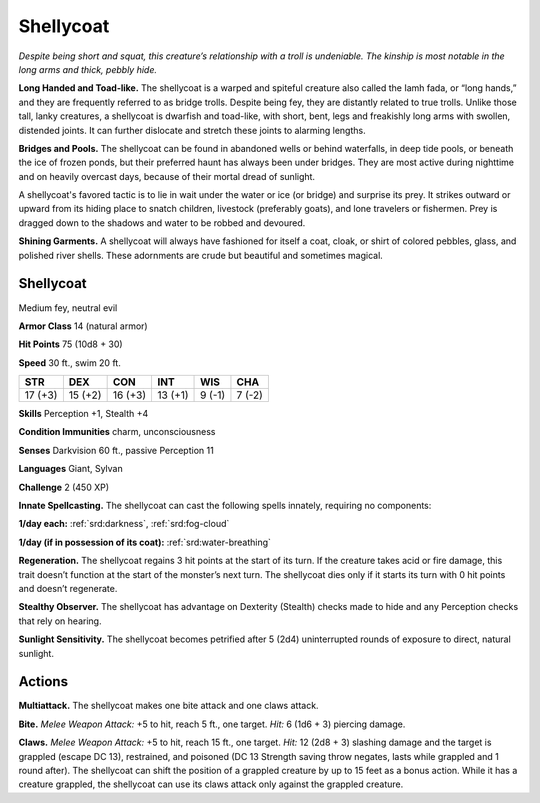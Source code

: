 
.. _tob:shellycoat:

Shellycoat
----------

*Despite being short and squat, this creature’s relationship with a
troll is undeniable. The kinship is most notable in the long arms
and thick, pebbly hide.*

**Long Handed and Toad-like.** The shellycoat is a warped and
spiteful creature also called the Iamh fada, or “long hands,” and
they are frequently referred to as bridge trolls. Despite being fey,
they are distantly related to true trolls. Unlike those tall, lanky
creatures, a shellycoat is dwarfish and toad-like, with short, bent,
legs and freakishly long arms with swollen, distended joints. It
can further dislocate and stretch these joints to alarming lengths.

**Bridges and Pools.** The shellycoat can be found in abandoned
wells or behind waterfalls, in deep tide pools, or beneath the ice
of frozen ponds, but their preferred haunt has always been under
bridges. They are most active during nighttime and on heavily
overcast days, because of their mortal dread of sunlight.

A shellycoat's favored tactic is to lie in wait under the water or
ice (or bridge) and surprise its prey. It strikes outward or upward
from its hiding place to snatch children, livestock (preferably
goats), and lone travelers or fishermen. Prey is dragged down to
the shadows and water to be robbed and devoured.

**Shining Garments.** A shellycoat will always have fashioned
for itself a coat, cloak, or shirt of colored pebbles, glass, and
polished river shells. These adornments are crude but beautiful
and sometimes magical.

Shellycoat
~~~~~~~~~~

Medium fey, neutral evil

**Armor Class** 14 (natural armor)

**Hit Points** 75 (10d8 + 30)

**Speed** 30 ft., swim 20 ft.

+-----------+----------+-----------+-----------+-----------+-----------+
| STR       | DEX      | CON       | INT       | WIS       | CHA       |
+===========+==========+===========+===========+===========+===========+
| 17 (+3)   | 15 (+2)  | 16 (+3)   | 13 (+1)   | 9 (-1)    | 7 (-2)    |
+-----------+----------+-----------+-----------+-----------+-----------+

**Skills** Perception +1, Stealth +4

**Condition Immunities** charm, unconsciousness

**Senses** Darkvision 60 ft., passive Perception 11

**Languages** Giant, Sylvan

**Challenge** 2 (450 XP)

**Innate Spellcasting.** The shellycoat can cast the following spells
innately, requiring no components:

**1/day each:** :ref:`srd:darkness`, :ref:`srd:fog-cloud`

**1/day (if in possession of its coat):** :ref:`srd:water-breathing`

**Regeneration.** The shellycoat regains 3 hit points at the start
of its turn. If the creature takes acid or fire damage, this trait
doesn’t function at the start of the monster’s next turn. The
shellycoat dies only if it starts its turn with 0 hit points and
doesn’t regenerate.

**Stealthy Observer.** The shellycoat has advantage on Dexterity
(Stealth) checks made to hide and any Perception checks that
rely on hearing.

**Sunlight Sensitivity.** The shellycoat becomes petrified after
5 (2d4) uninterrupted rounds of exposure to direct, natural
sunlight.

Actions
~~~~~~~

**Multiattack.** The shellycoat makes one bite attack and one
claws attack.

**Bite.** *Melee Weapon Attack:* +5 to hit, reach 5 ft., one target. *Hit:*
6 (1d6 + 3) piercing damage.

**Claws.** *Melee Weapon Attack:* +5 to hit, reach 15 ft., one target.
*Hit:* 12 (2d8 + 3) slashing damage and the target is grappled
(escape DC 13), restrained, and poisoned (DC 13 Strength
saving throw negates, lasts while grappled and 1 round after).
The shellycoat can shift the position of a grappled creature
by up to 15 feet as a bonus action. While it has a creature
grappled, the shellycoat can use its claws attack only against
the grappled creature.
